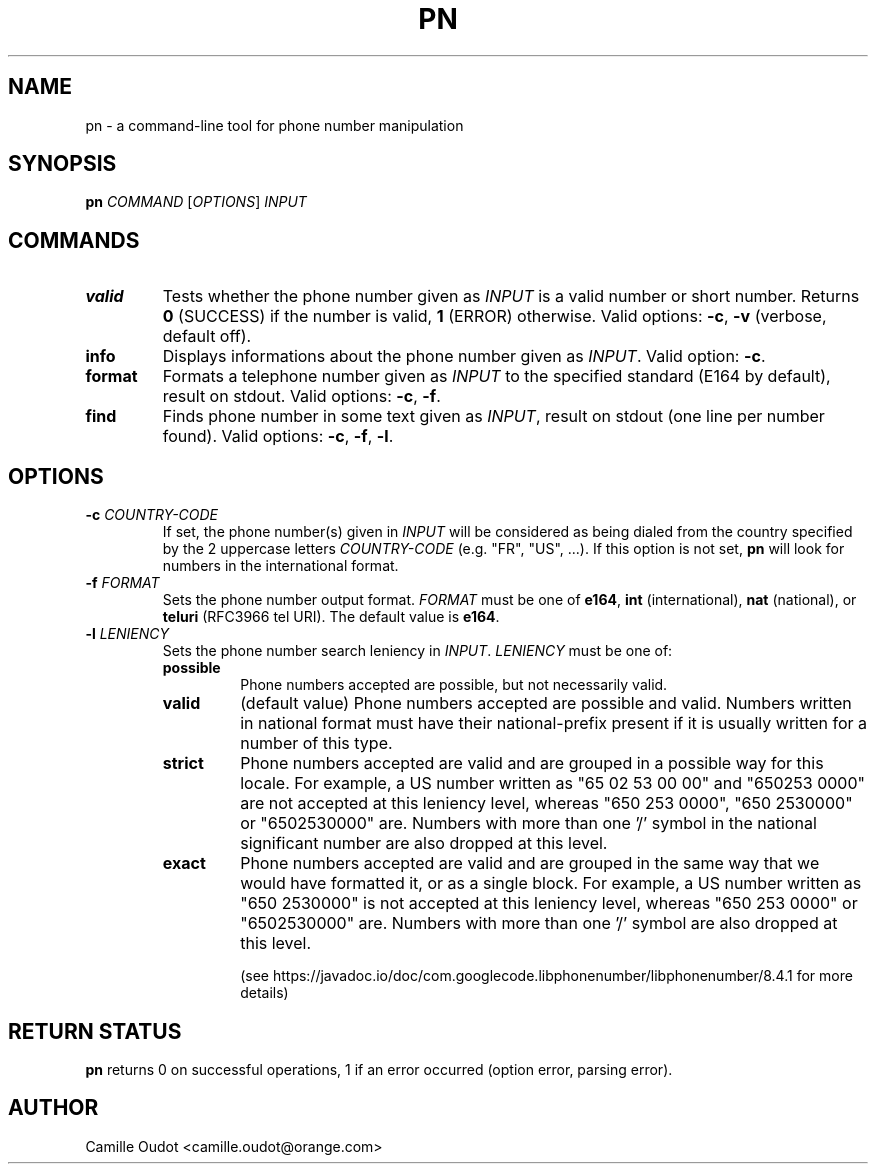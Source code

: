 .TH PN 1
.SH NAME

pn - a command-line tool for phone number manipulation

.SH SYNOPSIS

.B pn
.I COMMAND
[\fIOPTIONS\fR]
.I INPUT

.SH COMMANDS

.TP
.B valid
Tests whether the phone number given as \fIINPUT\fR is a valid number or short
number. Returns \fB0\fR (SUCCESS) if the number is valid, \fB1\fR (ERROR)
otherwise. Valid options: \fB-c\fR, \fB-v\fR (verbose, default off).
.TP
.B info
Displays informations about the phone number given as \fIINPUT\fR. Valid
option: \fB-c\fR.
.TP
.B format
Formats a telephone number given as \fIINPUT\fR to the specified standard
(E164 by default), result on stdout. Valid options: \fB-c\fR, \fB-f\fR.
.TP
.B find
Finds phone number in some text given as \fIINPUT\fR, result on stdout (one
line per number found).  Valid options: \fB-c\fR, \fB-f\fR, \fB-l\fR.

.SH OPTIONS

.TP
\fB-c\fR \fICOUNTRY\-CODE\fR
If set, the phone number(s) given in \fIINPUT\fR will be considered as being
dialed from the country specified by the 2 uppercase letters
\fICOUNTRY\-CODE\fR (e.g.  "FR", "US", ...). If this option is not set,
\fBpn\fR will look for numbers in the international format.
.TP
\fB-f\fR \fIFORMAT\fR
Sets the phone number output format. \fIFORMAT\fR must be one of \fBe164\fR,
\fBint\fR (international), \fBnat\fR (national), or \fBteluri\fR (RFC3966 tel
URI). The default value is \fBe164\fR.
.TP
\fB-l\fR \fILENIENCY\fR
Sets the phone number search leniency in \fIINPUT\fR. \fILENIENCY\fR must be
one of:
.RS
.TP
.B possible
Phone numbers accepted are possible, but not necessarily valid.
.TP
.B valid
(default value) Phone numbers accepted are possible and valid. Numbers written
in national format must have their national-prefix present if it is usually
written for a number of this type.
.TP
.B strict
Phone numbers accepted are valid and are grouped in a possible way for this
locale. For example, a US number written as "65 02 53 00 00" and "650253 0000"
are not accepted at this leniency level, whereas "650 253 0000", "650 2530000"
or "6502530000" are. Numbers with more than one '/' symbol in the national
significant number are also dropped at this level.
.TP
.B exact
Phone numbers accepted are valid and are grouped in the same way that we would
have formatted it, or as a single block. For example, a US number written as
"650 2530000" is not accepted at this leniency level, whereas "650 253 0000" or
"6502530000" are. Numbers with more than one '/' symbol are also dropped at
this level.

(see https://javadoc.io/doc/com.googlecode.libphonenumber/libphonenumber/8.4.1
for more details)
.RE

.SH RETURN STATUS
\fBpn\fR returns 0 on successful operations, 1 if an error occurred (option
error, parsing error).

.SH AUTHOR
Camille Oudot <camille.oudot@orange.com>
